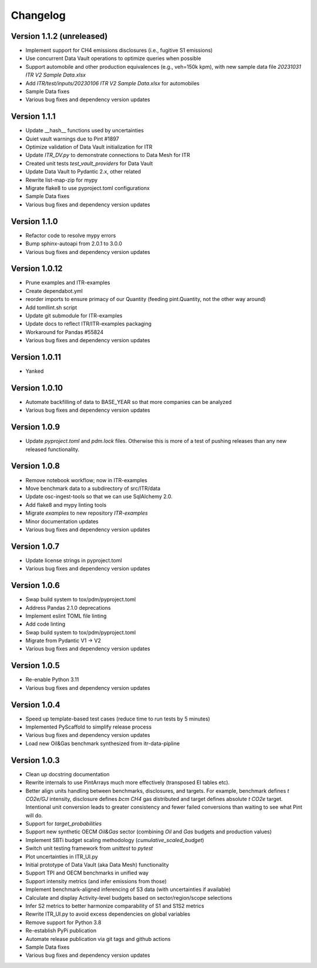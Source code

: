 =========
Changelog
=========

Version 1.1.2 (unreleased)
=============

- Implement support for CH4 emissions disclosures (i.e., fugitive S1 emissions)
- Use concurrent Data Vault operations to optimize queries when possible
- Support automobile and other production equivalences (e.g., veh=150k kpm), with new sample data file `20231031 ITR V2 Sample Data.xlsx`
- Add `ITR/test/inputs/20230106 ITR V2 Sample Data.xlsx` for automobiles
- Sample Data fixes
- Various bug fixes and dependency version updates

Version 1.1.1
=============

- Update __hash__ functions used by uncertainties
- Quiet vault warnings due to Pint #1897
- Optimize validation of Data Vault initialization for ITR
- Update `ITR_DV.py` to demonstrate connections to Data Mesh for ITR
- Created unit tests `test_vault_providers` for Data Vault
- Update Data Vault to Pydantic 2.x, other related
- Rewrite list-map-zip for mypy
- Migrate flake8 to use pyproject.toml configurationx
- Sample Data fixes
- Various bug fixes and dependency version updates

Version 1.1.0
=============

- Refactor code to resolve mypy errors
- Bump sphinx-autoapi from 2.0.1 to 3.0.0
- Various bug fixes and dependency version updates

Version 1.0.12
==============

- Prune examples and ITR-examples
- Create dependabot.yml
- reorder imports to ensure primacy of our Quantity (feeding pint.Quantity, not the other way around)
- Add tomllint.sh script
- Update git submodule for ITR-examples
- Update docs to reflect ITR/ITR-examples packaging
- Workaround for Pandas #55824
- Various bug fixes and dependency version updates

Version 1.0.11
==============

- Yanked

Version 1.0.10
==============

- Automate backfilling of data to BASE_YEAR so that more companies can be analyzed
- Various bug fixes and dependency version updates


Version 1.0.9
=============

- Update `pyproject.toml` and `pdm.lock` files.  Otherwise this is more of a test of pushing releases than any new released functionality.

Version 1.0.8
=============

- Remove notebook workflow; now in ITR-examples
- Move benchmark data to a subdirectory of src/ITR/data
- Update osc-ingest-tools so that we can use SqlAlchemy 2.0.
- Add flake8 and mypy linting tools
- Migrate `examples` to new repository `ITR-examples`
- Minor documentation updates
- Various bug fixes and dependency version updates

Version 1.0.7
=============

- Update license strings in pyproject.toml
- Various bug fixes and dependency version updates

Version 1.0.6
=============

- Swap build system to tox/pdm/pyproject.toml
- Address Pandas 2.1.0 deprecations
- Implement eslint TOML file linting
- Add code linting
- Swap build system to tox/pdm/pyproject.toml
- Migrate from Pydantic V1 -> V2
- Various bug fixes and dependency version updates


Version 1.0.5
=============

- Re-enable Python 3.11
- Various bug fixes and dependency version updates

Version 1.0.4
=============

- Speed up template-based test cases (reduce time to run tests by 5 minutes)
- Implemented PyScaffold to simplify release process
- Various bug fixes and dependency version updates
- Load new Oil&Gas benchmark synthesized from itr-data-pipline

Version 1.0.3
=============

- Clean up docstring documentation
- Rewrite internals to use PintArrays much more effectively (transposed EI tables etc).
- Better align units handling between benchmarks, disclosures, and targets.  For example, benchmark defines `t CO2e/GJ` intensity, disclosure defines `bcm CH4` gas distributed and target defines absolute `t CO2e` target.  Intentional unit conversion leads to greater consistency and fewer failed conversions than waiting to see what Pint will do.
- Support for `target_probabilities`
- Support new synthetic OECM `Oil&Gas` sector (combining `Oil` and `Gas` budgets and production values)
- Implement SBTi budget scaling methodology (`cumulative_scaled_budget`)
- Switch unit testing framework from `unittest` to `pytest`
- Plot uncertainties in ITR_UI.py
- Initial prototype of Data Vault (aka Data Mesh) functionality
- Support TPI and OECM benchmarks in unified way
- Support intensity metrics (and infer emissions from those)
- Implement benchmark-aligned inferencing of S3 data (with uncertainties if available)
- Calculate and display Activity-level budgets based on sector/region/scope selections
- Infer S2 metrics to better harmonize comparability of S1 and S1S2 metrics
- Rewrite ITR_UI.py to avoid excess dependencies on global variables
- Remove support for Python 3.8
- Re-establish PyPi publication
- Automate release publication via git tags and github actions
- Sample Data fixes
- Various bug fixes and dependency version updates
